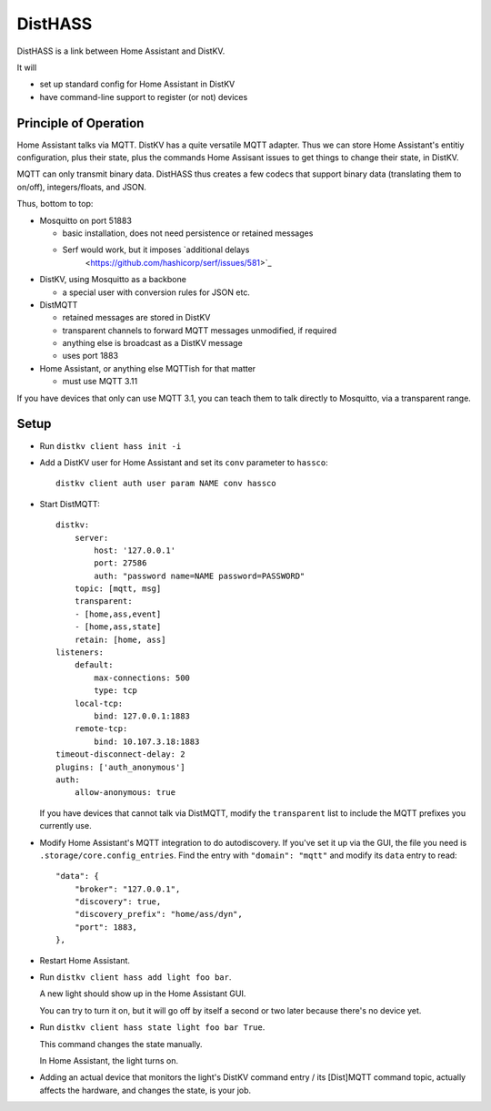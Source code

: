 ========
DistHASS
========

DistHASS is a link between Home Assistant and DistKV.

It will

* set up standard config for Home Assistant in DistKV

* have command-line support to register (or not) devices

Principle of Operation
======================

Home Assistant talks via MQTT. DistKV has a quite versatile MQTT adapter.
Thus we can store Home Assistant's entitiy configuration, plus their state,
plus the commands Home Assisant issues to get things to change their state,
in DistKV.

MQTT can only transmit binary data. DistHASS thus creates a few codecs that
support binary data (translating them to on/off), integers/floats, and JSON.

Thus, bottom to top:

* Mosquitto on port 51883

  * basic installation, does not need persistence or retained messages
  * Serf would work, but it imposes `additional delays
	<https://github.com/hashicorp/serf/issues/581>`_

* DistKV, using Mosquitto as a backbone

  * a special user with conversion rules for JSON etc.

* DistMQTT

  * retained messages are stored in DistKV
  * transparent channels to forward MQTT messages unmodified, if required
  * anything else is broadcast as a DistKV message
  * uses port 1883

* Home Assistant, or anything else MQTTish for that matter

  * must use MQTT 3.11

If you have devices that only can use MQTT 3.1, you can teach them to talk
directly to Mosquitto, via a transparent range.

Setup
=====

* Run ``distkv client hass init -i``

* Add a DistKV user for Home Assistant and set its ``conv`` parameter to ``hassco``::

    distkv client auth user param NAME conv hassco

* Start DistMQTT::

    distkv:
        server:
            host: '127.0.0.1'
            port: 27586
            auth: "password name=NAME password=PASSWORD"
        topic: [mqtt, msg]
        transparent:
        - [home,ass,event]
        - [home,ass,state]
        retain: [home, ass]
    listeners:
        default:
            max-connections: 500
            type: tcp
        local-tcp:
            bind: 127.0.0.1:1883
        remote-tcp:
            bind: 10.107.3.18:1883
    timeout-disconnect-delay: 2
    plugins: ['auth_anonymous']
    auth:
        allow-anonymous: true
    
  If you have devices that cannot talk via DistMQTT, modify the
  ``transparent`` list to include the MQTT prefixes you currently
  use.

* Modify Home Assistant's MQTT integration to do autodiscovery.
  If you've set it up via the GUI, the file you need is
  ``.storage/core.config_entries``. Find the entry with ``"domain":
  "mqtt"`` and modify its ``data`` entry to read::

                "data": {
                    "broker": "127.0.0.1",
                    "discovery": true,
                    "discovery_prefix": "home/ass/dyn",
                    "port": 1883,
                },

* Restart Home Assistant.

* Run ``distkv client hass add light foo bar``.

  A new light should show up in the Home Assistant GUI.
  
  You can try to turn it on, but it will go off by itself a second or two
  later because there's no device yet.

* Run ``distkv client hass state light foo bar True``.

  This command changes the state manually.

  In Home Assistant, the light turns on.

* Adding an actual device that monitors the light's DistKV command entry / its
  [Dist]MQTT command topic, actually affects the hardware, and changes the
  state, is your job.


